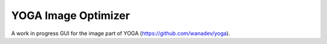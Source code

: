 YOGA Image Optimizer
====================

A work in progress GUI for the image part of YOGA (https://github.com/wanadev/yoga).
